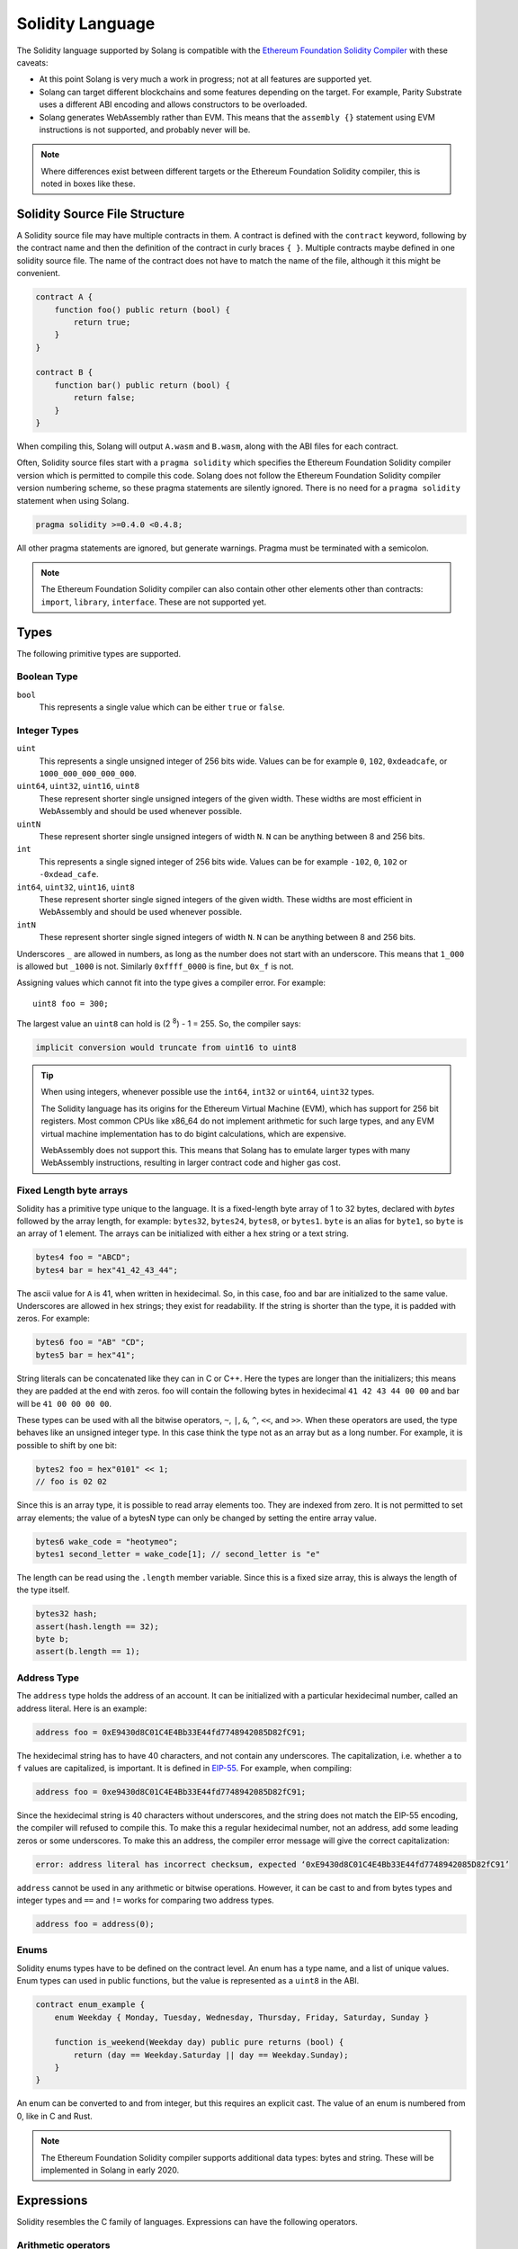 Solidity Language
=================

The Solidity language supported by Solang is compatible with the
`Ethereum Foundation Solidity Compiler <https://github.com/ethereum/solidity/>`_ with
these caveats:

- At this point Solang is very much a work in progress; not at all features
  are supported yet.

- Solang can target different blockchains and some features depending on the target.
  For example, Parity Substrate uses a different ABI encoding and allows constructors
  to be overloaded.

- Solang generates WebAssembly rather than EVM. This means that the ``assembly {}``
  statement using EVM instructions is not supported, and probably never will be.

.. note::

  Where differences exist between different targets or the Ethereum Foundation Solidity
  compiler, this is noted in boxes like these.

Solidity Source File Structure
------------------------------

A Solidity source file may have multiple contracts in them. A contract is defined
with the ``contract`` keyword, following by the contract name and then the definition
of the contract in curly braces ``{ }``. Multiple contracts maybe defined in one solidity
source file. The name of the contract does not have to match the name of the file,
although it this might be convenient.

.. code-block:: javascript

  contract A {
      function foo() public return (bool) {
          return true;
      }
  }

  contract B {
      function bar() public return (bool) {
          return false;
      }
  }

When compiling this, Solang will output ``A.wasm`` and ``B.wasm``, along with the ABI
files for each contract.

Often, Solidity source files start with a ``pragma solidity`` which specifies the Ethereum
Foundation Solidity compiler version which is permitted to compile this code. Solang does
not follow the Ethereum Foundation Solidity compiler version numbering scheme, so these
pragma statements are silently ignored. There is no need for a ``pragma solidity`` statement
when using Solang.

.. code-block:: javascript

  pragma solidity >=0.4.0 <0.4.8;

All other pragma statements are ignored, but generate warnings. Pragma must be terminated with
a semicolon.

.. note::

  The Ethereum Foundation Solidity compiler can also contain other other elements other than
  contracts: ``import``, ``library``, ``interface``. These are not supported yet.

Types
-----

The following primitive types are supported.

Boolean Type
____________

``bool``
  This represents a single value which can be either ``true`` or ``false``.

Integer Types
_____________

``uint``
  This represents a single unsigned integer of 256 bits wide. Values can be for example
  ``0``, ``102``, ``0xdeadcafe``, or ``1000_000_000_000_000``.

``uint64``, ``uint32``, ``uint16``, ``uint8``
  These represent shorter single unsigned integers of the given width. These widths are
  most efficient in WebAssembly and should be used whenever possible.

``uintN``
  These represent shorter single unsigned integers of width ``N``. ``N`` can be anything
  between 8 and 256 bits.

``int``
  This represents a single signed integer of 256 bits wide. Values can be for example
  ``-102``, ``0``, ``102`` or ``-0xdead_cafe``.

``int64``, ``uint32``, ``uint16``, ``uint8``
  These represent shorter single signed integers of the given width. These widths are
  most efficient in WebAssembly and should be used whenever possible.

``intN``
  These represent shorter single signed integers of width ``N``. ``N`` can be anything
  between 8 and 256 bits.

Underscores ``_`` are allowed in numbers, as long as the number does not start with
an underscore. This means that ``1_000`` is allowed but ``_1000`` is not. Similarly
``0xffff_0000`` is fine, but ``0x_f`` is not.

Assigning values which cannot fit into the type gives a compiler error. For example::

    uint8 foo = 300;

The largest value an ``uint8`` can hold is (2 :superscript:`8`) - 1 = 255. So, the compiler says:

.. code-block:: none

    implicit conversion would truncate from uint16 to uint8


.. tip::

  When using integers, whenever possible use the ``int64``, ``int32`` or ``uint64``,
  ``uint32`` types.

  The Solidity language has its origins for the Ethereum Virtual Machine (EVM), which has
  support for 256 bit registers. Most common CPUs like x86_64 do not implement arithmetic
  for such large types, and any EVM virtual machine implementation has to do bigint
  calculations, which are expensive.

  WebAssembly does not support this. This means that Solang has to emulate larger types with
  many WebAssembly instructions, resulting in larger contract code and higher gas cost.

Fixed Length byte arrays
________________________

Solidity has a primitive type unique to the language. It is a fixed-length byte array of 1 to 32
bytes, declared with *bytes* followed by the array length, for example:
``bytes32``, ``bytes24``, ``bytes8``, or ``bytes1``. ``byte`` is an alias for ``byte1``, so
``byte`` is an array of 1 element. The arrays can be initialized with either a hex string or
a text string.

.. code-block:: javascript

  bytes4 foo = "ABCD";
  bytes4 bar = hex"41_42_43_44";

The ascii value for ``A`` is 41, when written in hexidecimal. So, in this case, foo and bar
are initialized to the same value. Underscores are allowed in hex strings; they exist for
readability. If the string is shorter than the type, it is padded with zeros. For example:

.. code-block:: javascript

  bytes6 foo = "AB" "CD";
  bytes5 bar = hex"41";

String literals can be concatenated like they can in C or C++. Here the types are longer than
the initializers; this means they are padded at the end with zeros. foo will contain the following
bytes in hexidecimal ``41 42 43 44 00 00`` and bar will be ``41 00 00 00 00``.

These types can be used with all the bitwise operators, ``~``, ``|``, ``&``, ``^``, ``<<``, and
``>>``. When these operators are used, the type behaves like an unsigned integer type. In this case
think the type not as an array but as a long number. For example, it is possible to shift by one bit:

.. code-block:: javascript

  bytes2 foo = hex"0101" << 1;
  // foo is 02 02

Since this is an array type, it is possible to read array elements too. They are indexed from zero.
It is not permitted to set array elements; the value of a bytesN type can only be changed
by setting the entire array value.

.. code-block:: javascript

  bytes6 wake_code = "heotymeo";
  bytes1 second_letter = wake_code[1]; // second_letter is "e"

The length can be read using the ``.length`` member variable. Since this is a fixed size array, this
is always the length of the type itself.

.. code-block:: javascript

  bytes32 hash;
  assert(hash.length == 32);
  byte b;
  assert(b.length == 1);

Address Type
____________

The ``address`` type holds the address of an account. It can be initialized with a particular
hexidecimal number, called an address literal. Here is an example:

.. code-block:: javascript

  address foo = 0xE9430d8C01C4E4Bb33E44fd7748942085D82fC91;

The hexidecimal string has to have 40 characters, and not contain any underscores.
The capitalization, i.e. whether ``a`` to ``f`` values are capitalized, is important.
It is defined in
`EIP-55 <https://github.com/ethereum/EIPs/blob/master/EIPS/eip-55.md>`_. For example,
when compiling:

.. code-block:: javascript

  address foo = 0xe9430d8C01C4E4Bb33E44fd7748942085D82fC91;

Since the hexidecimal string is 40 characters without underscores, and the string does
not match the EIP-55 encoding, the compiler will refused to compile this. To make this
a regular hexidecimal number, not an address, add some leading zeros or some underscores.
To make this an address, the compiler error message will give the correct capitalization:

.. code-block:: none

  error: address literal has incorrect checksum, expected ‘0xE9430d8C01C4E4Bb33E44fd7748942085D82fC91’

``address`` cannot be used in any arithmetic or bitwise operations. However, it can be cast to and from
bytes types and integer types and ``==`` and ``!=`` works for comparing two address types.

.. code-block:: javascript

  address foo = address(0);

Enums
_____

Solidity enums types have to be defined on the contract level. An enum has a type name, and a list of
unique values. Enum types can used in public functions, but the value is represented as a ``uint8``
in the ABI.

.. code-block:: javascript

  contract enum_example {
      enum Weekday { Monday, Tuesday, Wednesday, Thursday, Friday, Saturday, Sunday }

      function is_weekend(Weekday day) public pure returns (bool) {
          return (day == Weekday.Saturday || day == Weekday.Sunday);
      }
  }

An enum can be converted to and from integer, but this requires an explicit cast. The value of an enum
is numbered from 0, like in C and Rust.

.. note::

  The Ethereum Foundation Solidity compiler supports additional data types:
  bytes and string. These will be implemented in Solang in early 2020.

Expressions
-----------

Solidity resembles the C family of languages. Expressions can have the following operators.

Arithmetic operators
____________________

The binary operators ``-``, ``+``, ``*``, ``/``, ``%``, and ``**`` are supported, and also
in the assignment form ``-=``, ``+=``, ``*=``, ``/=``, and ``%=``. There is a
unary operator ``-``.

.. code-block:: javascript

 	uint32 fahrenheit = celcius * 9 / 5 + 32;

Parentheses can be used too, of course:

.. code-block:: javascript

 	uint32 celcius = (fahrenheit - 32) * 5 / 9;

The assignment operator:

.. code-block:: javascript

 	balance += 10;

The exponation (or power) can be used to multiply a number N times by itself, i.e.
x :superscript:`y`. This can only be done for unsigned types.

.. code-block:: javascript

  uint64 thousand = 1000;
  uint64 billion = thousand ** 3;

.. note::

  No overflow checking is done on the arithmetic operations, just like with the
  Ethereum Foundation Solidity compiler.

Bitwise operators
_________________

The ``|``, ``&``, ``^`` are supported, as are the shift operators ``<<``
and ``>>``. There are also available in the assignment form ``|=``, ``&=``,
``^=``, ``<<=``, and ``>>=``. Lastly there is a unary operator ``~`` to
invert all the bits in a value.

Logical operators
_________________

The logical operators ``||``, ``&&``, and ``!`` are supported. The ``||`` and ``&&``
short-circuit. For example:

.. code-block:: javascript

  bool foo = x > 0 || bar();

bar() will not be called if the left hand expression evaluates to true, i.e. x is greater
than 0. If x is 0, then bar() will be called and the result of the ``||`` will be
the return value of bar(). Similarly, the right hand expressions of ``&&`` will not be
evaluated if the left hand expression evaluates to ``false``; in this case, whatever
ever the outcome of the right hand expression, the ``&&`` will result in ``false``.


.. code-block:: javascript

  bool foo = x > 0 && bar();

Now ``bar()`` will only be called if x *is* greater than 0. If x is 0 then the ``&&``
will result in false, irrespective of what bar() would returns, so bar() is not
called at all. The expression elides execution of the right hand side, which is also
called *short-circuit*.


Ternary operator
________________

The ternary operator ``? :`` is supported:

.. code-block:: javascript

  uint64 abs = foo > 0 ? foo : -foo;


Comparison operators
____________________

It is also possible to compare values. For, this the ``>=``, ``>``, ``==``, ``!=``, ``<``, and ``<=``
is supported. This is useful for conditionals.


The result of a comparison operator can be assigned to a bool. For example:

.. code-block:: javascript

 	bool even = (value % 2) == 0;

It is not allowed to assign an integer to a bool; an explicit comparision is needed to turn it into
a bool.

Increment and Decrement operators
_________________________________

The post-increment and pre-increment operators are implemented like you would expect. So, ``a++``
evaluates to the value of of ``a`` before incrementing, and ``++a`` evaluates to value of ``a``
after incrementing.

Casting
_______

Solidity is strict about the sign of operations, and whether an assignment can truncate a value;
these are errors and Solang will refuse to compile it. You can force the compiler to
accept truncations or differences in sign by adding a cast, but this is best avoided. Often
changing the parameters or return value of a function will avoid the need for casting.

Some examples:

.. code-block:: javascript

  function abs(int bar) public returns (int64) {
      if (bar > 0) {
          return bar;
      } else {
          return -bar;
      }
  }

The compiler will say:

.. code-block:: none

   implicit conversion would truncate from int256 to int64

Now you can work around this by adding a cast to the argument to return ``return int64(bar);``,
however it would be much nicer if the return value matched the argument. Multiple abs() could exists
with overloaded functions, so that there is an ``abs()`` for each type.

It is allowed to cast from a ``bytes`` type to ``int`` or ``uint`` (or vice versa), only if the length
of the type is the same. This requires an explicit cast.

.. code-block:: javascript

  bytes4 selector = "ABCD";
  uint32 selector_as_uint = uint32(selector);

If the length also needs to change, then another cast is needed to adjust the length. Truncation and
extension is different for integers and bytes types. Integers pad zeros on the left when extending,
and truncate on the right. bytes pad on right when extending, and truncate on the left. For example:

.. code-block:: javascript

  bytes4 start = "ABCD";
  uint64 start1 = uint64(uint4(start));
  // first cast to int, then extend as int: start1 = 0x41424344
  uint64 start2 = uint64(bytes8(start));
  // first extend as bytes, then cast to int: start2 = 0x4142434400000000

A similar example for truncation:

.. code-block:: javascript

  uint64 start = 0xdead_cafe;
  bytes4 start1 = bytes4(uint32(start));
  // first truncate as int, then cast: start1 = hex"cafe"
  bytes4 start2 = bytes4(bytes8(start));
  // first cast, then truncate as bytes: start2 = hex"dead"

Since ``byte`` is array of one byte, a conversion from ``byte`` to ``uint8`` requires a cast.

Contract Storage
----------------

Any variables declared at the contract level (so not contained in a function or constructor),
then these will automatically become contract storage. Contract storage is maintained between
calls on-chain. These are declared so:

.. code-block:: javascript

  contract hitcount {
      uint counter = 1;

      function hit() public {
          counters++;
      }

      function count() public view returns (uint) {
          return counter;
      }
  }

The ``counter`` is maintained for each deployed ``hitcount`` contract. When the contract is deployed,
the contract storage is set to 1. The ``= 1`` initializer is not required; when it is not present, it
is initialized to 0, or ``false`` if it is a ``bool``.

Constants
---------

Constants are declared at the contract level just like contract storage variables. However, they
do not use any contract storage and cannot be modified. Assigning a value to a constant is a
compiler error. The variable must have an initializer, which must be a constant expression. It is
not allowed to call functions or read variables in the initializer:

.. code-block:: javascript

  contract ethereum {
      uint constant byzantium_block = 4_370_000;
  }

Constructors
------------

When a contract is deployed, the contract storage is initialized to the initializer values provided,
and any constructor is called. A constructor is not required for a contract. A constructor is defined
like so:

.. code-block:: javascript

  contract mycontract {
      uint foo;

      constructor(uint foo_value) public {
          foo = foo_value;
      }
  }

A constructor does not have a name and may have any number of arguments. If a constructor has arguments,
then when the contract is deployed then those arguments must be supplied.

A constructor must be declared ``public``.

.. note::

  Parity Substrate allows multiple constructors to be defined, which is not true for Hyperledge Burrow
  or ewasm. So, when building for Substrate, multiple constructors can be
  defined as long as their argument list is different (i.e. overloaded).

  When the contract is deployed in the Polkadot UI, the user can select the constructor to be used.

.. note::

  The Ethereum Foundation Solidity compiler allows constructors to be declared ``internal`` if
  for abstract contracts. Since Solang does not support abstract contracts, this is not possible yet.

Declaring Functions
-------------------

Functions can be declared and called as follow:

.. code-block:: javascript

  contact foo {
      uint bound = get_initial_bound();

      function get_initial_bound() private returns (uint value) {
          value = 102;
      }

      function set_bound(uint _bound) public {
          bound = _bound;
      }

      function get_with_bound(uint value) view public return (uint) {
          if (value < bound) {
              return value;
          } else {
              return bound;
          }
      }
  }

Function can have any number of arguments. Function arguments may have names;
if they do not have names then they cannot be used in the function body, but they will
be present in the public interface.

The return values may have names as demonstrated in the get_initial_bound() function.
When at least one of the return values has a name, then the return statement is no
longer required at the end of a function body. In stead of returning the values
which are provided in the return statement, the values of the return variables at the end
of the function is returned. It is still possible to explicitly return some values
with a return statement with some values.

Functions which are declared ``public`` will be present in the ABI and are callable
externally. If a function is declared ``private`` then it is not callable externally,
but it can be called from within the contract.

Function overloading
____________________

Multiple functions with the same name can be declared, as long as the arguments are
different in at least one of two ways:

- The number of arguments must be different
- The type of at least one of the arguments is different

A function cannot be overloaded by changing the return types or number of returned
values. Here is an example of an overloaded function:

.. code-block:: javascript

  contract shape {
      int64 bar;

      function abs(int val) public returns (int) {
          if (val >= 0) {
              return val;
          } else {
              return -val;
          }
      }

      function abs(int64 val) public returns (int64) {
          if (val >= 0) {
              return val;
          } else {
              return -val;
          }
      }

      function foo(int64 x) public {
          bar = abs(x);
      }
  }

In the function foo, abs() is called with an ``int64`` so the second implementation
of the function abs() is called.

Function Mutability
___________________

A function which does not access any contract storage, can be declared ``pure``.
Alternatively, if a function only reads contract, but does not write to contract
storage, it can be declared ``view``.

When a function is declared either ``view`` or ``pure``, it can be called without
creating an on-chain transaction, so there is no associated gas cost.

Fallback function
_________________

When a function is called externally, either via an transaction or when one contract
call a function on another contract, the correct function is dispatched based on the
function selector in the raw encoded ABI call data. If no function matches, then the
fallback function is called, if it is defined. If no fallback function is defined then
the call aborts via the ``unreachable`` wasm instruction. A fallback function may not have a name,
any arguments or return values, and must be declared ``external``. Here is an example of
fallback function:

.. code-block:: javascript

  contract test {
      int32 bar;

      function foo(uint32 x) public {
          bar = x;
      }

      function() external {
          bar = 0;
      }
  }

Writing Functions
-----------------

In functions, you can declare variables with the types or an enum. If the name is the same as
an existing function, enum type, or another variable, then the compiler will generate a
warning as the original item is no longer accessible.

.. code-block:: javascript

  contract test {
      uint foo = 102;
      uint bar;

      function foobar() private {
          // AVOID: this shadows the contract storage variable foo
          uint foo = 5;
      }
  }

Scoping rules apply as you would expect, so if you declare a variable in a block, then it is not
accessible outside that block. For example:

.. code-block:: javascript

   function foo() public {
      // new block is introduced with { and ends with }
      {
          uint a;

          a = 102;
      }

      // ERROR: a is out of scope
      uint b = a + 5;
  }

If statement
____________

Conditional execution of a block can be achieved using an ``if (condition) { }`` statement. The
condition must evaluate to a ``bool`` value.

.. code-block:: javascript

  function foo(uint32 n) private {
      if (n > 10) {
          // do something
      }

      // ERROR: unlike C integers can not be used as a condition
      if (n) {
            // ...
      }
  }

The statements enclosed by ``{`` and ``}`` (commonly known as a *block*) are executed only if
the condition evaluates to true.

While statement
_______________

Repeated execution of a block can be achieved using ``while``. It syntax is similar to ``if``,
however the block is repeatedly executed until the condition evaluates to false.
If the condition is not true on first execution, then the loop is never executed:

.. code-block:: javascript

  function foo(uint n) private {
      while (n >= 10) {
          n -= 9;
      }
  }

It is possible to terminate execution of the while statement by using the ``break`` statement.
Execution will continue to next statement in the function. Alternatively, ``continue`` will
cease execution of the block, but repeat the loop if the condition still holds:

.. code-block:: javascript

  function foo(uint n) private {
      while (n >= 10) {
          n--;

          if (n >= 100) {
              // do not execute the if statement below, but loop again
              continue;
          }

          if (bar(n)) {
              // cease execution of this while loop and jump to the "n = 102" statement
              break;
          }
      }

      n = 102;
  }

Do While statement
__________________

A ``do { ... } while (condition);`` statement is much like the ``while (condition) { ... }`` except
that the condition is evaluated after execution the block. This means that the block is executed
at least once, which is not true for ``while`` statements:

.. code-block:: javascript

  function foo(uint n) private {
      do {
          n--;

          if (n >= 100) {
              // do not execute the if statement below, but loop again
              continue;
          }

          if (bar(n)) {
              // cease execution of this while loop and jump to the "n = 102" statement
              break;
          }
      }
      while (n > 10);

      n = 102;
  }

For statements
______________

For loops are like ``while`` loops with added syntaxic sugar. To execute a loop, we often
need to declare a loop variable, set its initial variable, have a loop condition, and then
adjust the loop variable for the next loop iteration.

For example, to loop from 0 to 1000 by steps of 100:

.. code-block:: javascript

  function foo() private {
      for (uint i = 0; i <= 1000; i += 100) {
          // ...
      }
  }

The declaration ``uint i = 0`` can be omitted if no new variable needs to be declared, and
similarly the post increment ``i += 100`` can be omitted if not necessary. The loop condition
must evaluate to a boolean, or it can be omitted completely. If it is ommited the block must
contain a ``break`` or ``return`` statement, else execution will
repeat infinitely (or until all gas is spent):

.. code-block:: javascript

  function foo(uint n) private {
      // all three omitted
      for (;;) {
          // there must be a way out
          if (n == 0) {
              break;
          }
      }
  }
